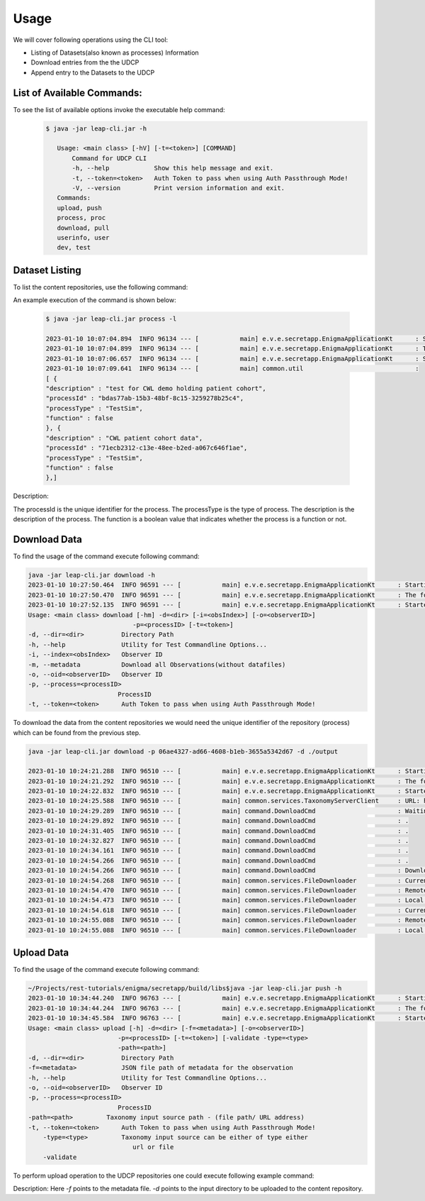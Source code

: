 Usage
========

We will cover following operations using the CLI tool:

* Listing of Datasets(also known as processes) Information
* Download entries from the the UDCP
* Append entry to the Datasets to the UDCP


List of Available Commands:
-------------------------
To see the list of available options invoke the executable help command:
  ..  code-block:: console
    
     $ java -jar leap-cli.jar -h
    
        Usage: <main class> [-hV] [-t=<token>] [COMMAND]
            Command for UDCP CLI
            -h, --help            Show this help message and exit.
            -t, --token=<token>   Auth Token to pass when using Auth Passthrough Mode!
            -V, --version         Print version information and exit.
        Commands:
        upload, push
        process, proc
        download, pull
        userinfo, user
        dev, test



Dataset Listing
--------------

To list the content repositories, use the following command:

An example execution of the command is shown below:

 ..  code-block:: console

    $ java -jar leap-cli.jar process -l

    2023-01-10 10:07:04.894  INFO 96134 --- [           main] e.v.e.secretapp.EnigmaApplicationKt      : Starting EnigmaApplicationKt using Java 17.0.2 on isislab with PID 96134 (/Users/yogeshbarve/Projects/rest-tutorials/enigma/secretapp/build/libs/secretapp-0.0.1-SNAPSHOT.jar started by yogeshbarve in /Users/yogeshbarve/Projects/rest-tutorials/enigma/secretapp/build/libs)
    2023-01-10 10:07:04.899  INFO 96134 --- [           main] e.v.e.secretapp.EnigmaApplicationKt      : The following profiles are active: device
    2023-01-10 10:07:06.657  INFO 96134 --- [           main] e.v.e.secretapp.EnigmaApplicationKt      : Started EnigmaApplicationKt in 2.6 seconds (JVM running for 3.654)
    2023-01-10 10:07:09.641  INFO 96134 --- [           main] common.util                              : 
    [ {
    "description" : "test for CWL demo holding patient cohort",
    "processId" : "bdas77ab-15b3-48bf-8c15-3259278b25c4",
    "processType" : "TestSim",
    "function" : false
    }, {
    "description" : "CWL patient cohort data",
    "processId" : "71ecb2312-c13e-48ee-b2ed-a067c646f1ae",
    "processType" : "TestSim",
    "function" : false
    },]

Description:
 
The processId is the unique identifier for the process. 
The processType is the type of process. 
The description is the description of the process. 
The function is a boolean value that indicates whether the process is a function or not.

Download Data
--------------

To find the usage of the command execute following command:

.. code-block:: console

    java -jar leap-cli.jar download -h
    2023-01-10 10:27:50.464  INFO 96591 --- [           main] e.v.e.secretapp.EnigmaApplicationKt      : Starting EnigmaApplicationKt using Java 17.0.2 on isislab with PID 96591 (/Users/yogeshbarve/Projects/rest-tutorials/enigma/secretapp/build/libs/secretapp-0.0.1-SNAPSHOT.jar started by yogeshbarve in /Users/yogeshbarve/Projects/rest-tutorials/enigma/secretapp/build/libs)
    2023-01-10 10:27:50.470  INFO 96591 --- [           main] e.v.e.secretapp.EnigmaApplicationKt      : The following profiles are active: device
    2023-01-10 10:27:52.135  INFO 96591 --- [           main] e.v.e.secretapp.EnigmaApplicationKt      : Started EnigmaApplicationKt in 2.411 seconds (JVM running for 3.199)
    Usage: <main class> download [-hm] -d=<dir> [-i=<obsIndex>] [-o=<observerID>]
                                -p=<processID> [-t=<token>]
    -d, --dir=<dir>          Directory Path
    -h, --help               Utility for Test Commandline Options...
    -i, --index=<obsIndex>   Observer ID
    -m, --metadata           Download all Observations(without datafiles)
    -o, --oid=<observerID>   Observer ID
    -p, --process=<processID>
                            ProcessID
    -t, --token=<token>      Auth Token to pass when using Auth Passthrough Mode!


To download the data from the content repositories we would need the unique identifier of the repository (process) which can be found from the previous step.

.. code-block:: console

    java -jar leap-cli.jar download -p 06ae4327-ad66-4608-b1eb-3655a5342d67 -d ./output

    2023-01-10 10:24:21.288  INFO 96510 --- [           main] e.v.e.secretapp.EnigmaApplicationKt      : Starting EnigmaApplicationKt using Java 17.0.2 on isislab with PID 96510 (/Users/yogeshbarve/Projects/rest-tutorials/enigma/secretapp/build/libs/secretapp-0.0.1-SNAPSHOT.jar started by yogeshbarve in /Users/yogeshbarve/Projects/rest-tutorials/enigma/secretapp/build/libs)
    2023-01-10 10:24:21.292  INFO 96510 --- [           main] e.v.e.secretapp.EnigmaApplicationKt      : The following profiles are active: device
    2023-01-10 10:24:22.832  INFO 96510 --- [           main] e.v.e.secretapp.EnigmaApplicationKt      : Started EnigmaApplicationKt in 2.101 seconds (JVM running for 2.601)
    2023-01-10 10:24:25.588  INFO 96510 --- [           main] common.services.TaxonomyServerClient     : URL: http://welcmewebgme.centralus.cloudapp.azure.com
    2023-01-10 10:24:29.289  INFO 96510 --- [           main] command.DownloadCmd                      : Waiting for transfer to start.... 
    2023-01-10 10:24:29.892  INFO 96510 --- [           main] command.DownloadCmd                      : .
    2023-01-10 10:24:31.405  INFO 96510 --- [           main] command.DownloadCmd                      : .
    2023-01-10 10:24:32.827  INFO 96510 --- [           main] command.DownloadCmd                      : .
    2023-01-10 10:24:34.161  INFO 96510 --- [           main] command.DownloadCmd                      : .
    2023-01-10 10:24:54.266  INFO 96510 --- [           main] command.DownloadCmd                      : .
    2023-01-10 10:24:54.266  INFO 96510 --- [           main] command.DownloadCmd                      : Download started.. 
    2023-01-10 10:24:54.268  INFO 96510 --- [           main] common.services.FileDownloader           : Current file: /Users/yogeshbarve/Projects/rest-tutorials/enigma/secretapp/build/libs/output/dat/1/metadata.json
    2023-01-10 10:24:54.470  INFO 96510 --- [           main] common.services.FileDownloader           : Remote File size 276
    2023-01-10 10:24:54.473  INFO 96510 --- [           main] common.services.FileDownloader           : Local File Size 276
    2023-01-10 10:24:54.618  INFO 96510 --- [           main] common.services.FileDownloader           : Current file: /Users/yogeshbarve/Projects/rest-tutorials/enigma/secretapp/build/libs/output/dat/1/database.db
    2023-01-10 10:24:55.088  INFO 96510 --- [           main] common.services.FileDownloader           : Remote File size 570281984
    2023-01-10 10:24:55.088  INFO 96510 --- [           main] common.services.FileDownloader           : Local File Size 570281984


Upload Data
--------------
To find the usage of the command execute following command:

.. code-block:: console

    ~/Projects/rest-tutorials/enigma/secretapp/build/libs$java -jar leap-cli.jar push -h
    2023-01-10 10:34:44.240  INFO 96763 --- [           main] e.v.e.secretapp.EnigmaApplicationKt      : Starting EnigmaApplicationKt using Java 17.0.2 on isislab with PID 96763 (/Users/yogeshbarve/Projects/rest-tutorials/enigma/secretapp/build/libs/secretapp-0.0.1-SNAPSHOT.jar started by yogeshbarve in /Users/yogeshbarve/Projects/rest-tutorials/enigma/secretapp/build/libs)
    2023-01-10 10:34:44.244  INFO 96763 --- [           main] e.v.e.secretapp.EnigmaApplicationKt      : The following profiles are active: device
    2023-01-10 10:34:45.584  INFO 96763 --- [           main] e.v.e.secretapp.EnigmaApplicationKt      : Started EnigmaApplicationKt in 1.913 seconds (JVM running for 2.409)
    Usage: <main class> upload [-h] -d=<dir> [-f=<metadata>] [-o=<observerID>]
                            -p=<processID> [-t=<token>] [-validate -type=<type>
                            -path=<path>]
    -d, --dir=<dir>          Directory Path
    -f=<metadata>            JSON file path of metadata for the observation
    -h, --help               Utility for Test Commandline Options...
    -o, --oid=<observerID>   Observer ID
    -p, --process=<processID>
                            ProcessID
    -path=<path>         Taxonomy input source path - (file path/ URL address)
    -t, --token=<token>      Auth Token to pass when using Auth Passthrough Mode!
        -type=<type>         Taxonomy input source can be either of type either
                                url or file
        -validate

To perform upload operation to the UDCP repositories one could execute following example command:

.. code-block:: console
    java -jar leap-cli.jar upload -p 06ae4327-ad66-4608-b1eb-3655a5342d67 -f  ./input/metadata.json -d ./input

Description:
Here `-f` points to the metadata file.
`-d` points to the input directory to be uploaded to the content repository.
